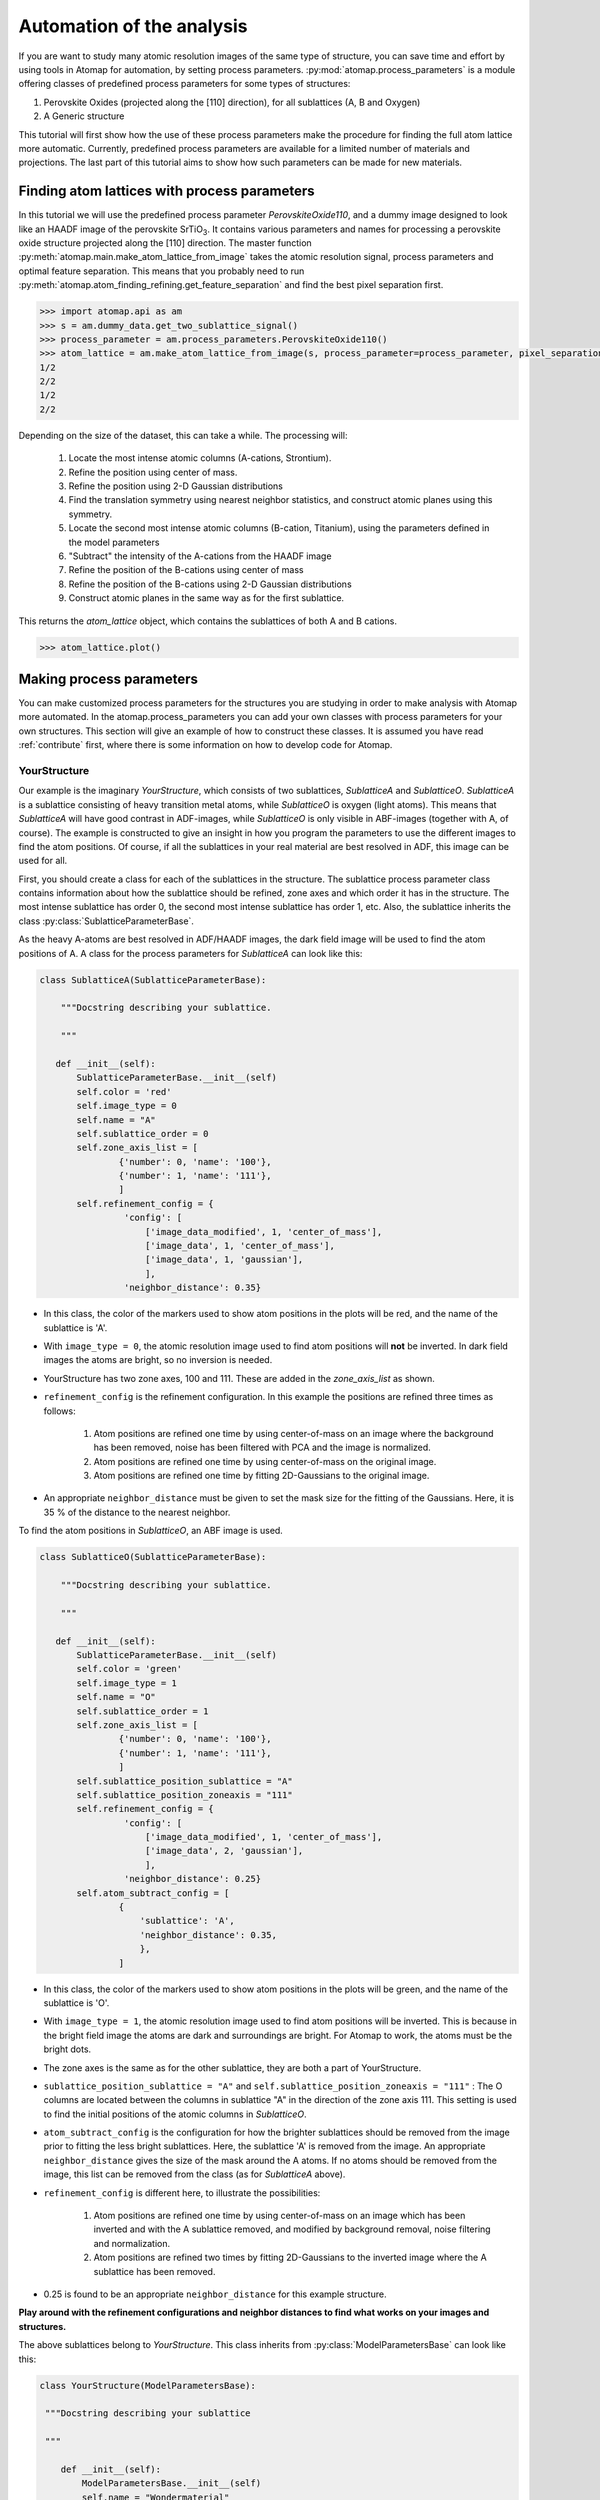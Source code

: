 .. _automation:

==========================
Automation of the analysis
==========================

If you are want to study many atomic resolution images of the same type of structure, you can save time and effort by using tools in Atomap for automation, by setting process parameters.
:py:mod:`atomap.process_parameters` is a module offering classes of predefined process parameters for some types of structures:

1. Perovskite Oxides (projected along the [110] direction), for all sublattices (A, B and Oxygen)
2. A Generic structure

This tutorial will first show how the use of these process parameters make the procedure for finding the full atom lattice more automatic.
Currently, predefined process parameters are available for a limited number of materials and projections.
The last part of this tutorial aims to show how such parameters can be made for new materials.

Finding atom lattices with process parameters
---------------------------------------------

In this tutorial we will use the predefined process parameter `PerovskiteOxide110`, and a dummy image designed to look like an HAADF image of the perovskite |STO|.
It contains various parameters and names for processing a perovskite oxide structure projected along the [110] direction.
The master function :py:meth:`atomap.main.make_atom_lattice_from_image` takes the atomic resolution signal, process parameters and optimal feature separation.
This means that you probably need to run :py:meth:`atomap.atom_finding_refining.get_feature_separation` and find the best pixel separation first.

.. code-block:: python

    >>> import atomap.api as am
    >>> s = am.dummy_data.get_two_sublattice_signal()
    >>> process_parameter = am.process_parameters.PerovskiteOxide110()
    >>> atom_lattice = am.make_atom_lattice_from_image(s, process_parameter=process_parameter, pixel_separation=14)
    1/2
    2/2
    1/2
    2/2

Depending on the size of the dataset, this can take a while.
The processing will:
    1. Locate the most intense atomic columns (A-cations, Strontium).
    2. Refine the position using center of mass.
    3. Refine the position using 2-D Gaussian distributions
    4. Find the translation symmetry using nearest neighbor statistics, and construct atomic planes using this symmetry.
    5. Locate the second most intense atomic columns (B-cation, Titanium), using the parameters defined in the model parameters
    6. "Subtract" the intensity of the A-cations from the HAADF image
    7. Refine the position of the B-cations using center of mass
    8. Refine the position of the B-cations using 2-D Gaussian distributions
    9. Construct atomic planes in the same way as for the first sublattice.

This returns the `atom_lattice` object, which contains the sublattices of both A and B cations.

.. code-block:: python

    >>> atom_lattice.plot()

.. image:: images/tutorial/atom_lattice.png
    :scale: 50 %
    :align: center

Making process parameters
-------------------------

You can make customized process parameters for the structures you are studying in order to make analysis with Atomap more automated.
In the atomap.process_parameters you can add your own classes with process parameters for your own structures.
This section will give an example of how to construct these classes.
It is assumed you have read :ref:`contribute` first, where there is some information on how to develop code for Atomap.

YourStructure
^^^^^^^^^^^^^

Our example is the imaginary *YourStructure*, which consists of two sublattices, *SublatticeA* and *SublatticeO*.
*SublatticeA* is a sublattice consisting of heavy transition metal atoms, while *SublatticeO* is oxygen (light atoms).
This means that *SublatticeA* will have good contrast in ADF-images, while *SublatticeO* is only visible in ABF-images (together with A, of course).
The example is constructed to give an insight in how you program the parameters to use the different images to find the atom positions.
Of course, if all the sublattices in your real material are best resolved in ADF, this image can be used for all.

First, you should create a class for each of the sublattices in the structure.
The sublattice process parameter class contains information about how the sublattice should be refined, zone axes and which order it has in the structure.
The most intense sublattice has order 0, the second most intense sublattice has order 1, etc.
Also, the sublattice inherits the class :py:class:`SublatticeParameterBase`.

As the heavy A-atoms are best resolved in ADF/HAADF images, the dark field image will be used to find the atom positions of A.
A class for the process parameters for *SublatticeA* can look like this:

.. code-block:: python

     class SublatticeA(SublatticeParameterBase):

         """Docstring describing your sublattice.

         """

        def __init__(self):
            SublatticeParameterBase.__init__(self)
            self.color = 'red'
            self.image_type = 0
            self.name = "A"
            self.sublattice_order = 0
            self.zone_axis_list = [
                    {'number': 0, 'name': '100'},
                    {'number': 1, 'name': '111'},
                    ]
            self.refinement_config = {
                     'config': [
                         ['image_data_modified', 1, 'center_of_mass'],
                         ['image_data', 1, 'center_of_mass'],
                         ['image_data', 1, 'gaussian'],
                         ],
                     'neighbor_distance': 0.35}

* In this class, the color of the markers used to show atom positions in the plots will be red, and the name of the sublattice is 'A'.
* With ``image_type = 0``, the atomic resolution image used to find atom positions will **not** be inverted. In dark field images the atoms are bright, so no inversion is needed.
* YourStructure has two zone axes, 100 and 111. These are added in the *zone_axis_list* as shown.
* ``refinement_config`` is the refinement configuration. In this example the positions are refined three times as follows:

    1. Atom positions are refined one time by using center-of-mass on an image where the background has been removed, noise has been filtered with PCA and the image is normalized.
    2. Atom positions are refined one time by using center-of-mass on the original image.
    3. Atom positions are refined one time by fitting 2D-Gaussians to the original image.

* An appropriate ``neighbor_distance`` must be given to set the mask size for the fitting of the Gaussians. Here, it is 35 % of the distance to the nearest neighbor.

To find the atom positions in *SublatticeO*, an ABF image is used.

.. code-block:: python

     class SublatticeO(SublatticeParameterBase):

         """Docstring describing your sublattice.

         """

        def __init__(self):
            SublatticeParameterBase.__init__(self)
            self.color = 'green'
            self.image_type = 1
            self.name = "O"
            self.sublattice_order = 1
            self.zone_axis_list = [
                    {'number': 0, 'name': '100'},
                    {'number': 1, 'name': '111'},
                    ]
            self.sublattice_position_sublattice = "A"
            self.sublattice_position_zoneaxis = "111"
            self.refinement_config = {
                     'config': [
                         ['image_data_modified', 1, 'center_of_mass'],
                         ['image_data', 2, 'gaussian'],
                         ],
                     'neighbor_distance': 0.25}
            self.atom_subtract_config = [
                    {
                        'sublattice': 'A',
                        'neighbor_distance': 0.35,
                        },
                    ]

* In this class, the color of the markers used to show atom positions in the plots will be green, and the name of the sublattice is 'O'.
* With ``image_type = 1``, the atomic resolution image used to find atom positions will be inverted. This is because in the bright field image the atoms are dark and surroundings are bright. For Atomap to work, the atoms must be the bright dots.
* The zone axes is the same as for the other sublattice, they are both a part of YourStructure.
* ``sublattice_position_sublattice = "A"`` and  ``self.sublattice_position_zoneaxis = "111"`` : The O columns are located between the columns in sublattice "A" in the direction of the zone axis 111. This setting is used to find the initial positions of the atomic columns in *SublatticeO*.
* ``atom_subtract_config`` is the configuration for how the brighter sublattices should be removed from the image prior to fitting the less bright sublattices. Here, the sublattice 'A' is removed from the image. An appropriate ``neighbor_distance`` gives the size of the mask around the A atoms. If no atoms should be removed from the image, this list can be removed from the class (as for *SublatticeA* above).
* ``refinement_config`` is different here, to illustrate the possibilities:

    1. Atom positions are refined one time by using center-of-mass on an image which has been inverted and with the A sublattice removed, and modified by background removal, noise filtering and normalization.
    2. Atom positions are refined two times by fitting 2D-Gaussians to the inverted image where the A sublattice has been removed.

* 0.25 is found to be an appropriate ``neighbor_distance`` for this example structure.

**Play around with the refinement configurations and neighbor distances to find what works on your images and structures.**

The above sublattices belong to *YourStructure*.
This class inherits from :py:class:`ModelParametersBase` can look like this:

.. code-block:: python

        class YourStructure(ModelParametersBase):

         """Docstring describing your sublattice

         """

            def __init__(self):
                ModelParametersBase.__init__(self)
                self.name = "Wondermaterial"
                self.peak_separation = 0.127

An important setting here is the ``peak_separation``.
The peak separation is a distance in nanometer, approximately half the distance between the atoms in 'A'.
The number is used to find the ``pixel_separation`` for the initial peak finding for the brightest sublattice.
Therefore, the scale of the image must be calibrated prior to processing.


.. |STO| replace:: SrTiO\ :sub:`3`
